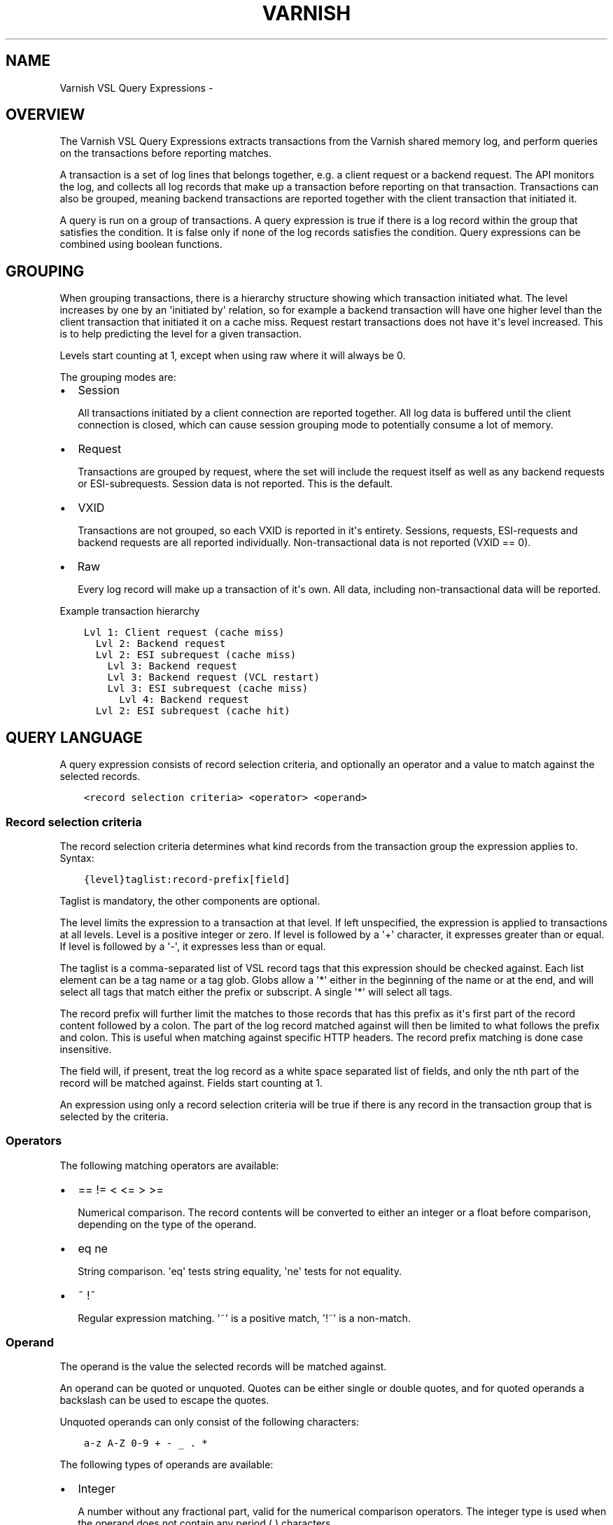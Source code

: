 .\" Man page generated from reStructuredText.
.
.TH VARNISH VSL QUERY EXPRESSIONS  "" "" ""
.SH NAME
Varnish VSL Query Expressions \- 
.
.nr rst2man-indent-level 0
.
.de1 rstReportMargin
\\$1 \\n[an-margin]
level \\n[rst2man-indent-level]
level margin: \\n[rst2man-indent\\n[rst2man-indent-level]]
-
\\n[rst2man-indent0]
\\n[rst2man-indent1]
\\n[rst2man-indent2]
..
.de1 INDENT
.\" .rstReportMargin pre:
. RS \\$1
. nr rst2man-indent\\n[rst2man-indent-level] \\n[an-margin]
. nr rst2man-indent-level +1
.\" .rstReportMargin post:
..
.de UNINDENT
. RE
.\" indent \\n[an-margin]
.\" old: \\n[rst2man-indent\\n[rst2man-indent-level]]
.nr rst2man-indent-level -1
.\" new: \\n[rst2man-indent\\n[rst2man-indent-level]]
.in \\n[rst2man-indent\\n[rst2man-indent-level]]u
..
.SH OVERVIEW
.sp
The Varnish VSL Query Expressions extracts transactions from the
Varnish shared memory log, and perform queries on the transactions
before reporting matches.
.sp
A transaction is a set of log lines that belongs together, e.g. a
client request or a backend request. The API monitors the log, and
collects all log records that make up a transaction before reporting
on that transaction. Transactions can also be grouped, meaning backend
transactions are reported together with the client transaction that
initiated it.
.sp
A query is run on a group of transactions. A query expression is true
if there is a log record within the group that satisfies the
condition. It is false only if none of the log records satisfies the
condition. Query expressions can be combined using boolean functions.
.SH GROUPING
.sp
When grouping transactions, there is a hierarchy structure showing
which transaction initiated what. The level increases by one by an
\(aqinitiated by\(aq relation, so for example a backend transaction will
have one higher level than the client transaction that initiated it on
a cache miss. Request restart transactions does not have it\(aqs level
increased. This is to help predicting the level for a given
transaction.
.sp
Levels start counting at 1, except when using raw where it will always
be 0.
.sp
The grouping modes are:
.INDENT 0.0
.IP \(bu 2
Session
.sp
All transactions initiated by a client connection are reported
together. All log data is buffered until the client connection is
closed, which can cause session grouping mode to potentially consume
a lot of memory.
.IP \(bu 2
Request
.sp
Transactions are grouped by request, where the set will include the
request itself as well as any backend requests or ESI\-subrequests.
Session data is not reported. This is the default.
.IP \(bu 2
VXID
.sp
Transactions are not grouped, so each VXID is reported in it\(aqs
entirety. Sessions, requests, ESI\-requests and backend requests are
all reported individually. Non\-transactional data is not reported
(VXID == 0).
.IP \(bu 2
Raw
.sp
Every log record will make up a transaction of it\(aqs own. All data,
including non\-transactional data will be reported.
.UNINDENT
.sp
Example transaction hierarchy
.INDENT 0.0
.INDENT 3.5
.sp
.nf
.ft C
Lvl 1: Client request (cache miss)
  Lvl 2: Backend request
  Lvl 2: ESI subrequest (cache miss)
    Lvl 3: Backend request
    Lvl 3: Backend request (VCL restart)
    Lvl 3: ESI subrequest (cache miss)
      Lvl 4: Backend request
  Lvl 2: ESI subrequest (cache hit)
.ft P
.fi
.UNINDENT
.UNINDENT
.SH QUERY LANGUAGE
.sp
A query expression consists of record selection criteria, and
optionally an operator and a value to match against the selected
records.
.INDENT 0.0
.INDENT 3.5
.sp
.nf
.ft C
<record selection criteria> <operator> <operand>
.ft P
.fi
.UNINDENT
.UNINDENT
.SS Record selection criteria
.sp
The record selection criteria determines what kind records from the
transaction group the expression applies to. Syntax:
.INDENT 0.0
.INDENT 3.5
.sp
.nf
.ft C
{level}taglist:record\-prefix[field]
.ft P
.fi
.UNINDENT
.UNINDENT
.sp
Taglist is mandatory, the other components are optional.
.sp
The level limits the expression to a transaction at that level. If
left unspecified, the expression is applied to transactions at all
levels. Level is a positive integer or zero. If level is followed by a
\(aq+\(aq character, it expresses greater than or equal. If level is
followed by a \(aq\-\(aq, it expresses less than or equal.
.sp
The taglist is a comma\-separated list of VSL record tags that this
expression should be checked against. Each list element can be a tag
name or a tag glob. Globs allow a \(aq*\(aq either in the beginning of
the name or at the end, and will select all tags that match either the
prefix or subscript. A single \(aq*\(aq will select all tags.
.sp
The record prefix will further limit the matches to those records that
has this prefix as it\(aqs first part of the record content followed by a
colon. The part of the log record matched against will then be limited
to what follows the prefix and colon. This is useful when matching
against specific HTTP headers. The record prefix matching is done case
insensitive.
.sp
The field will, if present, treat the log record as a white space
separated list of fields, and only the nth part of the record will be
matched against. Fields start counting at 1.
.sp
An expression using only a record selection criteria will be true if
there is any record in the transaction group that is selected by the
criteria.
.SS Operators
.sp
The following matching operators are available:
.INDENT 0.0
.IP \(bu 2
== != < <= > >=
.sp
Numerical comparison. The record contents will be converted to
either an integer or a float before comparison, depending on the
type of the operand.
.IP \(bu 2
eq ne
.sp
String comparison. \(aqeq\(aq tests string equality, \(aqne\(aq tests for not
equality.
.IP \(bu 2
~ !~
.sp
Regular expression matching. \(aq~\(aq is a positive match, \(aq!~\(aq is a
non\-match.
.UNINDENT
.SS Operand
.sp
The operand is the value the selected records will be matched
against.
.sp
An operand can be quoted or unquoted. Quotes can be either single or
double quotes, and for quoted operands a backslash can be used to
escape the quotes.
.sp
Unquoted operands can only consist of the following characters:
.INDENT 0.0
.INDENT 3.5
.sp
.nf
.ft C
a\-z A\-Z 0\-9 + \- _ . *
.ft P
.fi
.UNINDENT
.UNINDENT
.sp
The following types of operands are available:
.INDENT 0.0
.IP \(bu 2
Integer
.sp
A number without any fractional part, valid for the numerical
comparison operators. The integer type is used when the operand does
not contain any period (.) characters.
.IP \(bu 2
Float
.sp
A number with a fractional part, valid for the numerical comparison
operators. The float type is used when the operand does contain a
period (.) character.
.IP \(bu 2
String
.sp
A sequence of characters, valid for the string equality operators.
.IP \(bu 2
Regular expression
.sp
A PCRE regular expression. Valid for the regular expression
operators.
.UNINDENT
.SS Boolean functions
.sp
Query expressions can be linked together using boolean functions. The
following are available, in decreasing precedence:
.INDENT 0.0
.IP \(bu 2
not <expr>
.sp
Inverts the result of <expr>
.IP \(bu 2
<expr1> and <expr2>
.sp
True only if both expr1 and expr2 are true
.IP \(bu 2
<expr1> or <expr2>
.sp
True if either of expr1 or expr2 is true
.UNINDENT
.sp
Expressions can be grouped using parenthesis.
.SH QUERY EXPRESSION EXAMPLES
.INDENT 0.0
.IP \(bu 2
Transaction group contains a request URL that equals to "/foo"
.INDENT 2.0
.INDENT 3.5
.sp
.nf
.ft C
ReqURL eq "/foo"
.ft P
.fi
.UNINDENT
.UNINDENT
.IP \(bu 2
Transaction group contains a request cookie header
.INDENT 2.0
.INDENT 3.5
.sp
.nf
.ft C
ReqHeader:cookie
.ft P
.fi
.UNINDENT
.UNINDENT
.IP \(bu 2
Transaction group doesn\(aqt contain a request cookie header
.INDENT 2.0
.INDENT 3.5
.sp
.nf
.ft C
not ReqHeader:cookie
.ft P
.fi
.UNINDENT
.UNINDENT
.IP \(bu 2
Transaction group contains a request user\-agent header that contains
"iPod" and the request delivery time exceeds 1 second
.INDENT 2.0
.INDENT 3.5
.sp
.nf
.ft C
ReqHeader:user\-agent ~ "iPod" and ReqEnd[5] > 1.
.ft P
.fi
.UNINDENT
.UNINDENT
.IP \(bu 2
Transaction group contains a backend response status larger than or
equal to 500
.INDENT 2.0
.INDENT 3.5
.sp
.nf
.ft C
BerespStatus >= 500
.ft P
.fi
.UNINDENT
.UNINDENT
.IP \(bu 2
Transaction group contains a request response status of 304, but
where the request did not contain an if\-modified\-since header
.INDENT 2.0
.INDENT 3.5
.sp
.nf
.ft C
ReqStatus == 304 and not ReqHeader:if\-modified\-since
.ft P
.fi
.UNINDENT
.UNINDENT
.IP \(bu 2
Transactions that have had backend failures or long delivery time on
their ESI subrequests. (Assumes request grouping mode).
.INDENT 2.0
.INDENT 3.5
.sp
.nf
.ft C
BerespStatus >= 500 or {2+}ReqEnd[5] > 1.
.ft P
.fi
.UNINDENT
.UNINDENT
.UNINDENT
.SH HISTORY
.sp
This document was written by Martin Blix Grydeland.
.\" Generated by docutils manpage writer.
.
